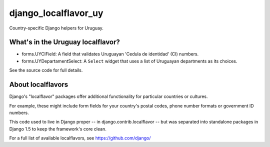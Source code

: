 =====================
django_localflavor_uy
=====================

Country-specific Django helpers for Uruguay.

What's in the Uruguay localflavor?
==================================

* forms.UYCIField: A field that validates Uruguayan 'Cedula de identidad' (CI)
  numbers.

* forms.UYDepartamentSelect: A ``Select`` widget that uses a list of Uruguayan
  departments as its choices.

See the source code for full details.

About localflavors
==================

Django's "localflavor" packages offer additional functionality for particular
countries or cultures.

For example, these might include form fields for your country's postal codes,
phone number formats or government ID numbers.

This code used to live in Django proper -- in django.contrib.localflavor -- but
was separated into standalone packages in Django 1.5 to keep the framework's
core clean.

For a full list of available localflavors, see https://github.com/django/
